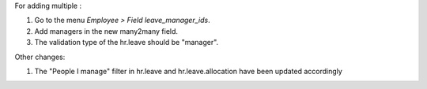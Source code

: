 For adding multiple :

#. Go to the menu *Employee > Field leave_manager_ids*.
#. Add managers in the new many2many field.
#. The validation type of the hr.leave should be "manager".

Other changes:

#. The "People I manage" filter in hr.leave and hr.leave.allocation have been
   updated accordingly

